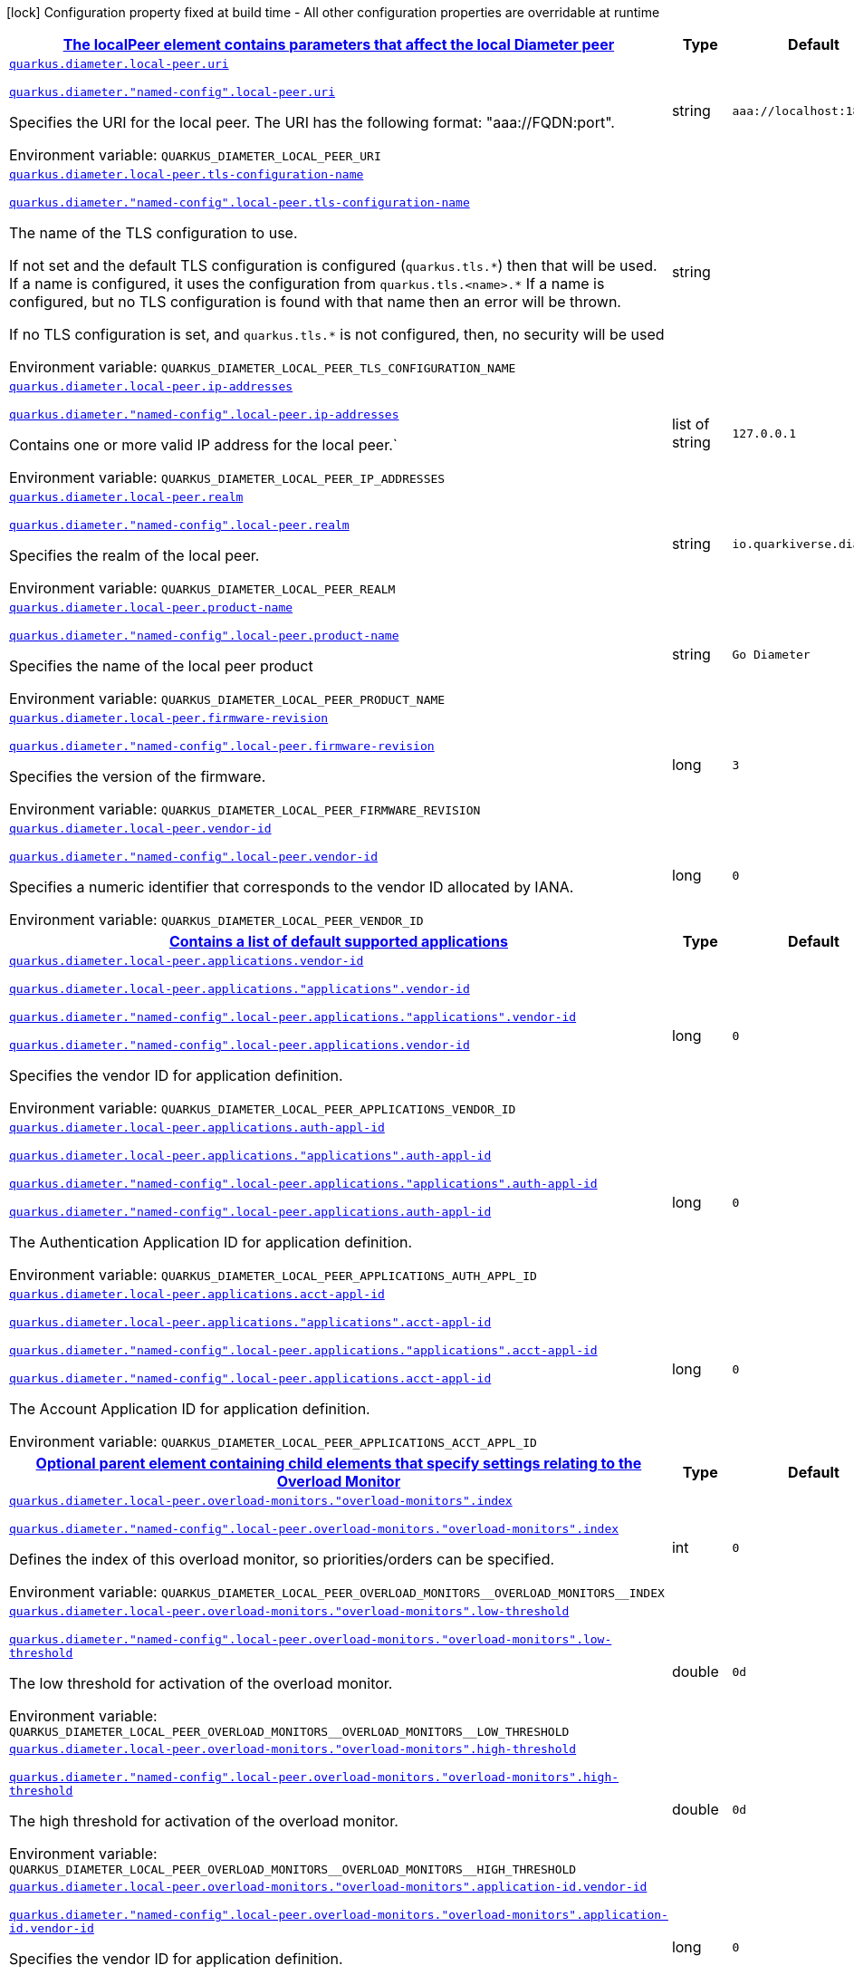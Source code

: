 
:summaryTableId: quarkus-diameter-general-config-items
[.configuration-legend]
icon:lock[title=Fixed at build time] Configuration property fixed at build time - All other configuration properties are overridable at runtime
[.configuration-reference, cols="80,.^10,.^10"]
|===

h|[[quarkus-diameter-general-config-items_quarkus-diameter-local-peer-the-localpeer-element-contains-parameters-that-affect-the-local-diameter-peer]]link:#quarkus-diameter-general-config-items_quarkus-diameter-local-peer-the-localpeer-element-contains-parameters-that-affect-the-local-diameter-peer[The localPeer element contains parameters that affect the local Diameter peer]

h|Type
h|Default

a| [[quarkus-diameter-general-config-items_quarkus-diameter-local-peer-uri]]`link:#quarkus-diameter-general-config-items_quarkus-diameter-local-peer-uri[quarkus.diameter.local-peer.uri]`

`link:#quarkus-diameter-general-config-items_quarkus-diameter-local-peer-uri[quarkus.diameter."named-config".local-peer.uri]`


[.description]
--
Specifies the URI for the local peer. The URI has the following format: "aaa://FQDN:port".

ifdef::add-copy-button-to-env-var[]
Environment variable: env_var_with_copy_button:+++QUARKUS_DIAMETER_LOCAL_PEER_URI+++[]
endif::add-copy-button-to-env-var[]
ifndef::add-copy-button-to-env-var[]
Environment variable: `+++QUARKUS_DIAMETER_LOCAL_PEER_URI+++`
endif::add-copy-button-to-env-var[]
--|string 
|`aaa://localhost:1812`


a| [[quarkus-diameter-general-config-items_quarkus-diameter-local-peer-tls-configuration-name]]`link:#quarkus-diameter-general-config-items_quarkus-diameter-local-peer-tls-configuration-name[quarkus.diameter.local-peer.tls-configuration-name]`

`link:#quarkus-diameter-general-config-items_quarkus-diameter-local-peer-tls-configuration-name[quarkus.diameter."named-config".local-peer.tls-configuration-name]`


[.description]
--
The name of the TLS configuration to use.

If not set and the default TLS configuration is configured (`quarkus.tls.++*++`) then that will be used. If a name is configured, it uses the configuration from `quarkus.tls.<name>.++*++` If a name is configured, but no TLS configuration is found with that name then an error will be thrown.

If no TLS configuration is set, and `quarkus.tls.++*++` is not configured, then, no security will be used

ifdef::add-copy-button-to-env-var[]
Environment variable: env_var_with_copy_button:+++QUARKUS_DIAMETER_LOCAL_PEER_TLS_CONFIGURATION_NAME+++[]
endif::add-copy-button-to-env-var[]
ifndef::add-copy-button-to-env-var[]
Environment variable: `+++QUARKUS_DIAMETER_LOCAL_PEER_TLS_CONFIGURATION_NAME+++`
endif::add-copy-button-to-env-var[]
--|string 
|


a| [[quarkus-diameter-general-config-items_quarkus-diameter-local-peer-ip-addresses]]`link:#quarkus-diameter-general-config-items_quarkus-diameter-local-peer-ip-addresses[quarkus.diameter.local-peer.ip-addresses]`

`link:#quarkus-diameter-general-config-items_quarkus-diameter-local-peer-ip-addresses[quarkus.diameter."named-config".local-peer.ip-addresses]`


[.description]
--
Contains one or more valid IP address for the local peer.`

ifdef::add-copy-button-to-env-var[]
Environment variable: env_var_with_copy_button:+++QUARKUS_DIAMETER_LOCAL_PEER_IP_ADDRESSES+++[]
endif::add-copy-button-to-env-var[]
ifndef::add-copy-button-to-env-var[]
Environment variable: `+++QUARKUS_DIAMETER_LOCAL_PEER_IP_ADDRESSES+++`
endif::add-copy-button-to-env-var[]
--|list of string 
|`127.0.0.1`


a| [[quarkus-diameter-general-config-items_quarkus-diameter-local-peer-realm]]`link:#quarkus-diameter-general-config-items_quarkus-diameter-local-peer-realm[quarkus.diameter.local-peer.realm]`

`link:#quarkus-diameter-general-config-items_quarkus-diameter-local-peer-realm[quarkus.diameter."named-config".local-peer.realm]`


[.description]
--
Specifies the realm of the local peer.

ifdef::add-copy-button-to-env-var[]
Environment variable: env_var_with_copy_button:+++QUARKUS_DIAMETER_LOCAL_PEER_REALM+++[]
endif::add-copy-button-to-env-var[]
ifndef::add-copy-button-to-env-var[]
Environment variable: `+++QUARKUS_DIAMETER_LOCAL_PEER_REALM+++`
endif::add-copy-button-to-env-var[]
--|string 
|`io.quarkiverse.diameter`


a| [[quarkus-diameter-general-config-items_quarkus-diameter-local-peer-product-name]]`link:#quarkus-diameter-general-config-items_quarkus-diameter-local-peer-product-name[quarkus.diameter.local-peer.product-name]`

`link:#quarkus-diameter-general-config-items_quarkus-diameter-local-peer-product-name[quarkus.diameter."named-config".local-peer.product-name]`


[.description]
--
Specifies the name of the local peer product

ifdef::add-copy-button-to-env-var[]
Environment variable: env_var_with_copy_button:+++QUARKUS_DIAMETER_LOCAL_PEER_PRODUCT_NAME+++[]
endif::add-copy-button-to-env-var[]
ifndef::add-copy-button-to-env-var[]
Environment variable: `+++QUARKUS_DIAMETER_LOCAL_PEER_PRODUCT_NAME+++`
endif::add-copy-button-to-env-var[]
--|string 
|`Go Diameter`


a| [[quarkus-diameter-general-config-items_quarkus-diameter-local-peer-firmware-revision]]`link:#quarkus-diameter-general-config-items_quarkus-diameter-local-peer-firmware-revision[quarkus.diameter.local-peer.firmware-revision]`

`link:#quarkus-diameter-general-config-items_quarkus-diameter-local-peer-firmware-revision[quarkus.diameter."named-config".local-peer.firmware-revision]`


[.description]
--
Specifies the version of the firmware.

ifdef::add-copy-button-to-env-var[]
Environment variable: env_var_with_copy_button:+++QUARKUS_DIAMETER_LOCAL_PEER_FIRMWARE_REVISION+++[]
endif::add-copy-button-to-env-var[]
ifndef::add-copy-button-to-env-var[]
Environment variable: `+++QUARKUS_DIAMETER_LOCAL_PEER_FIRMWARE_REVISION+++`
endif::add-copy-button-to-env-var[]
--|long 
|`3`


a| [[quarkus-diameter-general-config-items_quarkus-diameter-local-peer-vendor-id]]`link:#quarkus-diameter-general-config-items_quarkus-diameter-local-peer-vendor-id[quarkus.diameter.local-peer.vendor-id]`

`link:#quarkus-diameter-general-config-items_quarkus-diameter-local-peer-vendor-id[quarkus.diameter."named-config".local-peer.vendor-id]`


[.description]
--
Specifies a numeric identifier that corresponds to the vendor ID allocated by IANA.

ifdef::add-copy-button-to-env-var[]
Environment variable: env_var_with_copy_button:+++QUARKUS_DIAMETER_LOCAL_PEER_VENDOR_ID+++[]
endif::add-copy-button-to-env-var[]
ifndef::add-copy-button-to-env-var[]
Environment variable: `+++QUARKUS_DIAMETER_LOCAL_PEER_VENDOR_ID+++`
endif::add-copy-button-to-env-var[]
--|long 
|`0`


h|[[quarkus-diameter-general-config-items_quarkus-diameter-local-peer-applications-contains-a-list-of-default-supported-applications]]link:#quarkus-diameter-general-config-items_quarkus-diameter-local-peer-applications-contains-a-list-of-default-supported-applications[Contains a list of default supported applications]

h|Type
h|Default

a| [[quarkus-diameter-general-config-items_quarkus-diameter-local-peer-applications-vendor-id]]`link:#quarkus-diameter-general-config-items_quarkus-diameter-local-peer-applications-vendor-id[quarkus.diameter.local-peer.applications.vendor-id]`

`link:#quarkus-diameter-general-config-items_quarkus-diameter-local-peer-applications-vendor-id[quarkus.diameter.local-peer.applications."applications".vendor-id]`

`link:#quarkus-diameter-general-config-items_quarkus-diameter-local-peer-applications-vendor-id[quarkus.diameter."named-config".local-peer.applications."applications".vendor-id]`

`link:#quarkus-diameter-general-config-items_quarkus-diameter-local-peer-applications-vendor-id[quarkus.diameter."named-config".local-peer.applications.vendor-id]`


[.description]
--
Specifies the vendor ID for application definition.

ifdef::add-copy-button-to-env-var[]
Environment variable: env_var_with_copy_button:+++QUARKUS_DIAMETER_LOCAL_PEER_APPLICATIONS_VENDOR_ID+++[]
endif::add-copy-button-to-env-var[]
ifndef::add-copy-button-to-env-var[]
Environment variable: `+++QUARKUS_DIAMETER_LOCAL_PEER_APPLICATIONS_VENDOR_ID+++`
endif::add-copy-button-to-env-var[]
--|long 
|`0`


a| [[quarkus-diameter-general-config-items_quarkus-diameter-local-peer-applications-auth-appl-id]]`link:#quarkus-diameter-general-config-items_quarkus-diameter-local-peer-applications-auth-appl-id[quarkus.diameter.local-peer.applications.auth-appl-id]`

`link:#quarkus-diameter-general-config-items_quarkus-diameter-local-peer-applications-auth-appl-id[quarkus.diameter.local-peer.applications."applications".auth-appl-id]`

`link:#quarkus-diameter-general-config-items_quarkus-diameter-local-peer-applications-auth-appl-id[quarkus.diameter."named-config".local-peer.applications."applications".auth-appl-id]`

`link:#quarkus-diameter-general-config-items_quarkus-diameter-local-peer-applications-auth-appl-id[quarkus.diameter."named-config".local-peer.applications.auth-appl-id]`


[.description]
--
The Authentication Application ID for application definition.

ifdef::add-copy-button-to-env-var[]
Environment variable: env_var_with_copy_button:+++QUARKUS_DIAMETER_LOCAL_PEER_APPLICATIONS_AUTH_APPL_ID+++[]
endif::add-copy-button-to-env-var[]
ifndef::add-copy-button-to-env-var[]
Environment variable: `+++QUARKUS_DIAMETER_LOCAL_PEER_APPLICATIONS_AUTH_APPL_ID+++`
endif::add-copy-button-to-env-var[]
--|long 
|`0`


a| [[quarkus-diameter-general-config-items_quarkus-diameter-local-peer-applications-acct-appl-id]]`link:#quarkus-diameter-general-config-items_quarkus-diameter-local-peer-applications-acct-appl-id[quarkus.diameter.local-peer.applications.acct-appl-id]`

`link:#quarkus-diameter-general-config-items_quarkus-diameter-local-peer-applications-acct-appl-id[quarkus.diameter.local-peer.applications."applications".acct-appl-id]`

`link:#quarkus-diameter-general-config-items_quarkus-diameter-local-peer-applications-acct-appl-id[quarkus.diameter."named-config".local-peer.applications."applications".acct-appl-id]`

`link:#quarkus-diameter-general-config-items_quarkus-diameter-local-peer-applications-acct-appl-id[quarkus.diameter."named-config".local-peer.applications.acct-appl-id]`


[.description]
--
The Account Application ID for application definition.

ifdef::add-copy-button-to-env-var[]
Environment variable: env_var_with_copy_button:+++QUARKUS_DIAMETER_LOCAL_PEER_APPLICATIONS_ACCT_APPL_ID+++[]
endif::add-copy-button-to-env-var[]
ifndef::add-copy-button-to-env-var[]
Environment variable: `+++QUARKUS_DIAMETER_LOCAL_PEER_APPLICATIONS_ACCT_APPL_ID+++`
endif::add-copy-button-to-env-var[]
--|long 
|`0`


h|[[quarkus-diameter-general-config-items_quarkus-diameter-local-peer-overload-monitors-optional-parent-element-containing-child-elements-that-specify-settings-relating-to-the-overload-monitor]]link:#quarkus-diameter-general-config-items_quarkus-diameter-local-peer-overload-monitors-optional-parent-element-containing-child-elements-that-specify-settings-relating-to-the-overload-monitor[Optional parent element containing child elements that specify settings relating to the Overload Monitor]

h|Type
h|Default

a| [[quarkus-diameter-general-config-items_quarkus-diameter-local-peer-overload-monitors-overload-monitors-index]]`link:#quarkus-diameter-general-config-items_quarkus-diameter-local-peer-overload-monitors-overload-monitors-index[quarkus.diameter.local-peer.overload-monitors."overload-monitors".index]`

`link:#quarkus-diameter-general-config-items_quarkus-diameter-local-peer-overload-monitors-overload-monitors-index[quarkus.diameter."named-config".local-peer.overload-monitors."overload-monitors".index]`


[.description]
--
Defines the index of this overload monitor, so priorities/orders can be specified.

ifdef::add-copy-button-to-env-var[]
Environment variable: env_var_with_copy_button:+++QUARKUS_DIAMETER_LOCAL_PEER_OVERLOAD_MONITORS__OVERLOAD_MONITORS__INDEX+++[]
endif::add-copy-button-to-env-var[]
ifndef::add-copy-button-to-env-var[]
Environment variable: `+++QUARKUS_DIAMETER_LOCAL_PEER_OVERLOAD_MONITORS__OVERLOAD_MONITORS__INDEX+++`
endif::add-copy-button-to-env-var[]
--|int 
|`0`


a| [[quarkus-diameter-general-config-items_quarkus-diameter-local-peer-overload-monitors-overload-monitors-low-threshold]]`link:#quarkus-diameter-general-config-items_quarkus-diameter-local-peer-overload-monitors-overload-monitors-low-threshold[quarkus.diameter.local-peer.overload-monitors."overload-monitors".low-threshold]`

`link:#quarkus-diameter-general-config-items_quarkus-diameter-local-peer-overload-monitors-overload-monitors-low-threshold[quarkus.diameter."named-config".local-peer.overload-monitors."overload-monitors".low-threshold]`


[.description]
--
The low threshold for activation of the overload monitor.

ifdef::add-copy-button-to-env-var[]
Environment variable: env_var_with_copy_button:+++QUARKUS_DIAMETER_LOCAL_PEER_OVERLOAD_MONITORS__OVERLOAD_MONITORS__LOW_THRESHOLD+++[]
endif::add-copy-button-to-env-var[]
ifndef::add-copy-button-to-env-var[]
Environment variable: `+++QUARKUS_DIAMETER_LOCAL_PEER_OVERLOAD_MONITORS__OVERLOAD_MONITORS__LOW_THRESHOLD+++`
endif::add-copy-button-to-env-var[]
--|double 
|`0d`


a| [[quarkus-diameter-general-config-items_quarkus-diameter-local-peer-overload-monitors-overload-monitors-high-threshold]]`link:#quarkus-diameter-general-config-items_quarkus-diameter-local-peer-overload-monitors-overload-monitors-high-threshold[quarkus.diameter.local-peer.overload-monitors."overload-monitors".high-threshold]`

`link:#quarkus-diameter-general-config-items_quarkus-diameter-local-peer-overload-monitors-overload-monitors-high-threshold[quarkus.diameter."named-config".local-peer.overload-monitors."overload-monitors".high-threshold]`


[.description]
--
The high threshold for activation of the overload monitor.

ifdef::add-copy-button-to-env-var[]
Environment variable: env_var_with_copy_button:+++QUARKUS_DIAMETER_LOCAL_PEER_OVERLOAD_MONITORS__OVERLOAD_MONITORS__HIGH_THRESHOLD+++[]
endif::add-copy-button-to-env-var[]
ifndef::add-copy-button-to-env-var[]
Environment variable: `+++QUARKUS_DIAMETER_LOCAL_PEER_OVERLOAD_MONITORS__OVERLOAD_MONITORS__HIGH_THRESHOLD+++`
endif::add-copy-button-to-env-var[]
--|double 
|`0d`


a| [[quarkus-diameter-general-config-items_quarkus-diameter-local-peer-overload-monitors-overload-monitors-application-id-vendor-id]]`link:#quarkus-diameter-general-config-items_quarkus-diameter-local-peer-overload-monitors-overload-monitors-application-id-vendor-id[quarkus.diameter.local-peer.overload-monitors."overload-monitors".application-id.vendor-id]`

`link:#quarkus-diameter-general-config-items_quarkus-diameter-local-peer-overload-monitors-overload-monitors-application-id-vendor-id[quarkus.diameter."named-config".local-peer.overload-monitors."overload-monitors".application-id.vendor-id]`


[.description]
--
Specifies the vendor ID for application definition.

ifdef::add-copy-button-to-env-var[]
Environment variable: env_var_with_copy_button:+++QUARKUS_DIAMETER_LOCAL_PEER_OVERLOAD_MONITORS__OVERLOAD_MONITORS__APPLICATION_ID_VENDOR_ID+++[]
endif::add-copy-button-to-env-var[]
ifndef::add-copy-button-to-env-var[]
Environment variable: `+++QUARKUS_DIAMETER_LOCAL_PEER_OVERLOAD_MONITORS__OVERLOAD_MONITORS__APPLICATION_ID_VENDOR_ID+++`
endif::add-copy-button-to-env-var[]
--|long 
|`0`


a| [[quarkus-diameter-general-config-items_quarkus-diameter-local-peer-overload-monitors-overload-monitors-application-id-auth-appl-id]]`link:#quarkus-diameter-general-config-items_quarkus-diameter-local-peer-overload-monitors-overload-monitors-application-id-auth-appl-id[quarkus.diameter.local-peer.overload-monitors."overload-monitors".application-id.auth-appl-id]`

`link:#quarkus-diameter-general-config-items_quarkus-diameter-local-peer-overload-monitors-overload-monitors-application-id-auth-appl-id[quarkus.diameter."named-config".local-peer.overload-monitors."overload-monitors".application-id.auth-appl-id]`


[.description]
--
The Authentication Application ID for application definition.

ifdef::add-copy-button-to-env-var[]
Environment variable: env_var_with_copy_button:+++QUARKUS_DIAMETER_LOCAL_PEER_OVERLOAD_MONITORS__OVERLOAD_MONITORS__APPLICATION_ID_AUTH_APPL_ID+++[]
endif::add-copy-button-to-env-var[]
ifndef::add-copy-button-to-env-var[]
Environment variable: `+++QUARKUS_DIAMETER_LOCAL_PEER_OVERLOAD_MONITORS__OVERLOAD_MONITORS__APPLICATION_ID_AUTH_APPL_ID+++`
endif::add-copy-button-to-env-var[]
--|long 
|`0`


a| [[quarkus-diameter-general-config-items_quarkus-diameter-local-peer-overload-monitors-overload-monitors-application-id-acct-appl-id]]`link:#quarkus-diameter-general-config-items_quarkus-diameter-local-peer-overload-monitors-overload-monitors-application-id-acct-appl-id[quarkus.diameter.local-peer.overload-monitors."overload-monitors".application-id.acct-appl-id]`

`link:#quarkus-diameter-general-config-items_quarkus-diameter-local-peer-overload-monitors-overload-monitors-application-id-acct-appl-id[quarkus.diameter."named-config".local-peer.overload-monitors."overload-monitors".application-id.acct-appl-id]`


[.description]
--
The Account Application ID for application definition.

ifdef::add-copy-button-to-env-var[]
Environment variable: env_var_with_copy_button:+++QUARKUS_DIAMETER_LOCAL_PEER_OVERLOAD_MONITORS__OVERLOAD_MONITORS__APPLICATION_ID_ACCT_APPL_ID+++[]
endif::add-copy-button-to-env-var[]
ifndef::add-copy-button-to-env-var[]
Environment variable: `+++QUARKUS_DIAMETER_LOCAL_PEER_OVERLOAD_MONITORS__OVERLOAD_MONITORS__APPLICATION_ID_ACCT_APPL_ID+++`
endif::add-copy-button-to-env-var[]
--|long 
|`0`


h|[[quarkus-diameter-general-config-items_quarkus-diameter-parameter-the-parameters-element-contains-elements-that-specify-parameters-for-the-diameter-stack]]link:#quarkus-diameter-general-config-items_quarkus-diameter-parameter-the-parameters-element-contains-elements-that-specify-parameters-for-the-diameter-stack[The Parameters element contains elements that specify parameters for the Diameter stack]

h|Type
h|Default

a| [[quarkus-diameter-general-config-items_quarkus-diameter-parameter-accept-undefined-peer]]`link:#quarkus-diameter-general-config-items_quarkus-diameter-parameter-accept-undefined-peer[quarkus.diameter.parameter.accept-undefined-peer]`

`link:#quarkus-diameter-general-config-items_quarkus-diameter-parameter-accept-undefined-peer[quarkus.diameter."named-config".parameter.accept-undefined-peer]`


[.description]
--
Specifies whether the stack will accept connections from undefined peers. The default value is `false`

ifdef::add-copy-button-to-env-var[]
Environment variable: env_var_with_copy_button:+++QUARKUS_DIAMETER_PARAMETER_ACCEPT_UNDEFINED_PEER+++[]
endif::add-copy-button-to-env-var[]
ifndef::add-copy-button-to-env-var[]
Environment variable: `+++QUARKUS_DIAMETER_PARAMETER_ACCEPT_UNDEFINED_PEER+++`
endif::add-copy-button-to-env-var[]
--|boolean 
|`false`


a| [[quarkus-diameter-general-config-items_quarkus-diameter-parameter-duplicate-protection]]`link:#quarkus-diameter-general-config-items_quarkus-diameter-parameter-duplicate-protection[quarkus.diameter.parameter.duplicate-protection]`

`link:#quarkus-diameter-general-config-items_quarkus-diameter-parameter-duplicate-protection[quarkus.diameter."named-config".parameter.duplicate-protection]`


[.description]
--
Specifies whether duplicate message protection is enabled. The default value is `false`.

ifdef::add-copy-button-to-env-var[]
Environment variable: env_var_with_copy_button:+++QUARKUS_DIAMETER_PARAMETER_DUPLICATE_PROTECTION+++[]
endif::add-copy-button-to-env-var[]
ifndef::add-copy-button-to-env-var[]
Environment variable: `+++QUARKUS_DIAMETER_PARAMETER_DUPLICATE_PROTECTION+++`
endif::add-copy-button-to-env-var[]
--|boolean 
|`false`


a| [[quarkus-diameter-general-config-items_quarkus-diameter-parameter-use-uri-as-fqdn]]`link:#quarkus-diameter-general-config-items_quarkus-diameter-parameter-use-uri-as-fqdn[quarkus.diameter.parameter.use-uri-as-fqdn]`

`link:#quarkus-diameter-general-config-items_quarkus-diameter-parameter-use-uri-as-fqdn[quarkus.diameter."named-config".parameter.use-uri-as-fqdn]`


[.description]
--
Determines whether the URI should be used as FQDN. If it is set to `true`, the stack expects the destination/origin host to be in the format of "aaa://isdn.domain.com:3868" rather than the normal "isdn.domain.com". The default value is `false`.

ifdef::add-copy-button-to-env-var[]
Environment variable: env_var_with_copy_button:+++QUARKUS_DIAMETER_PARAMETER_USE_URI_AS_FQDN+++[]
endif::add-copy-button-to-env-var[]
ifndef::add-copy-button-to-env-var[]
Environment variable: `+++QUARKUS_DIAMETER_PARAMETER_USE_URI_AS_FQDN+++`
endif::add-copy-button-to-env-var[]
--|boolean 
|`false`


a| [[quarkus-diameter-general-config-items_quarkus-diameter-parameter-use-virtual-threads]]`link:#quarkus-diameter-general-config-items_quarkus-diameter-parameter-use-virtual-threads[quarkus.diameter.parameter.use-virtual-threads]`

`link:#quarkus-diameter-general-config-items_quarkus-diameter-parameter-use-virtual-threads[quarkus.diameter."named-config".parameter.use-virtual-threads]`


[.description]
--
Specifies whether the stack should use virtual threads The default value is `false`

ifdef::add-copy-button-to-env-var[]
Environment variable: env_var_with_copy_button:+++QUARKUS_DIAMETER_PARAMETER_USE_VIRTUAL_THREADS+++[]
endif::add-copy-button-to-env-var[]
ifndef::add-copy-button-to-env-var[]
Environment variable: `+++QUARKUS_DIAMETER_PARAMETER_USE_VIRTUAL_THREADS+++`
endif::add-copy-button-to-env-var[]
--|boolean 
|`false`


a| [[quarkus-diameter-general-config-items_quarkus-diameter-parameter-duplicate-timer]]`link:#quarkus-diameter-general-config-items_quarkus-diameter-parameter-duplicate-timer[quarkus.diameter.parameter.duplicate-timer]`

`link:#quarkus-diameter-general-config-items_quarkus-diameter-parameter-duplicate-timer[quarkus.diameter."named-config".parameter.duplicate-timer]`


[.description]
--
Specifies the time each duplicate message is valid for (in extreme cases, it can live up to 2 ++*++ DuplicateTimer - 1 milliseconds). The default, minimum value is `240000` (4 minutes in milliseconds).

ifdef::add-copy-button-to-env-var[]
Environment variable: env_var_with_copy_button:+++QUARKUS_DIAMETER_PARAMETER_DUPLICATE_TIMER+++[]
endif::add-copy-button-to-env-var[]
ifndef::add-copy-button-to-env-var[]
Environment variable: `+++QUARKUS_DIAMETER_PARAMETER_DUPLICATE_TIMER+++`
endif::add-copy-button-to-env-var[]
--|long 
|`240000`


a| [[quarkus-diameter-general-config-items_quarkus-diameter-parameter-duplicate-size]]`link:#quarkus-diameter-general-config-items_quarkus-diameter-parameter-duplicate-size[quarkus.diameter.parameter.duplicate-size]`

`link:#quarkus-diameter-general-config-items_quarkus-diameter-parameter-duplicate-size[quarkus.diameter."named-config".parameter.duplicate-size]`


[.description]
--
Specifies the number of requests stored for duplicate protection. The default value is `5000`.

ifdef::add-copy-button-to-env-var[]
Environment variable: env_var_with_copy_button:+++QUARKUS_DIAMETER_PARAMETER_DUPLICATE_SIZE+++[]
endif::add-copy-button-to-env-var[]
ifndef::add-copy-button-to-env-var[]
Environment variable: `+++QUARKUS_DIAMETER_PARAMETER_DUPLICATE_SIZE+++`
endif::add-copy-button-to-env-var[]
--|int 
|`5000`


a| [[quarkus-diameter-general-config-items_quarkus-diameter-parameter-queue-size]]`link:#quarkus-diameter-general-config-items_quarkus-diameter-parameter-queue-size[quarkus.diameter.parameter.queue-size]`

`link:#quarkus-diameter-general-config-items_quarkus-diameter-parameter-queue-size[quarkus.diameter."named-config".parameter.queue-size]`


[.description]
--
Determines how many tasks the peer state machine can have before rejecting the next task. This queue contains FSM events and messaging

ifdef::add-copy-button-to-env-var[]
Environment variable: env_var_with_copy_button:+++QUARKUS_DIAMETER_PARAMETER_QUEUE_SIZE+++[]
endif::add-copy-button-to-env-var[]
ifndef::add-copy-button-to-env-var[]
Environment variable: `+++QUARKUS_DIAMETER_PARAMETER_QUEUE_SIZE+++`
endif::add-copy-button-to-env-var[]
--|int 
|


a| [[quarkus-diameter-general-config-items_quarkus-diameter-parameter-message-timeout]]`link:#quarkus-diameter-general-config-items_quarkus-diameter-parameter-message-timeout[quarkus.diameter.parameter.message-timeout]`

`link:#quarkus-diameter-general-config-items_quarkus-diameter-parameter-message-timeout[quarkus.diameter."named-config".parameter.message-timeout]`


[.description]
--
Determines the timeout for messages other than protocol FSM messages. The delay is in milliseconds.

ifdef::add-copy-button-to-env-var[]
Environment variable: env_var_with_copy_button:+++QUARKUS_DIAMETER_PARAMETER_MESSAGE_TIMEOUT+++[]
endif::add-copy-button-to-env-var[]
ifndef::add-copy-button-to-env-var[]
Environment variable: `+++QUARKUS_DIAMETER_PARAMETER_MESSAGE_TIMEOUT+++`
endif::add-copy-button-to-env-var[]
--|long 
|


a| [[quarkus-diameter-general-config-items_quarkus-diameter-parameter-stop-timeout]]`link:#quarkus-diameter-general-config-items_quarkus-diameter-parameter-stop-timeout[quarkus.diameter.parameter.stop-timeout]`

`link:#quarkus-diameter-general-config-items_quarkus-diameter-parameter-stop-timeout[quarkus.diameter."named-config".parameter.stop-timeout]`


[.description]
--
Determines how long the stack waits for all resources to stop. The delays are in milliseconds.

ifdef::add-copy-button-to-env-var[]
Environment variable: env_var_with_copy_button:+++QUARKUS_DIAMETER_PARAMETER_STOP_TIMEOUT+++[]
endif::add-copy-button-to-env-var[]
ifndef::add-copy-button-to-env-var[]
Environment variable: `+++QUARKUS_DIAMETER_PARAMETER_STOP_TIMEOUT+++`
endif::add-copy-button-to-env-var[]
--|long 
|


a| [[quarkus-diameter-general-config-items_quarkus-diameter-parameter-cea-timeout]]`link:#quarkus-diameter-general-config-items_quarkus-diameter-parameter-cea-timeout[quarkus.diameter.parameter.cea-timeout]`

`link:#quarkus-diameter-general-config-items_quarkus-diameter-parameter-cea-timeout[quarkus.diameter."named-config".parameter.cea-timeout]`


[.description]
--
Determines how long it takes for CER/CEA exchanges to timeout if there is no response. The delays are in milliseconds.

ifdef::add-copy-button-to-env-var[]
Environment variable: env_var_with_copy_button:+++QUARKUS_DIAMETER_PARAMETER_CEA_TIMEOUT+++[]
endif::add-copy-button-to-env-var[]
ifndef::add-copy-button-to-env-var[]
Environment variable: `+++QUARKUS_DIAMETER_PARAMETER_CEA_TIMEOUT+++`
endif::add-copy-button-to-env-var[]
--|long 
|


a| [[quarkus-diameter-general-config-items_quarkus-diameter-parameter-iac-timeout]]`link:#quarkus-diameter-general-config-items_quarkus-diameter-parameter-iac-timeout[quarkus.diameter.parameter.iac-timeout]`

`link:#quarkus-diameter-general-config-items_quarkus-diameter-parameter-iac-timeout[quarkus.diameter."named-config".parameter.iac-timeout]`


[.description]
--
Determines how long the stack waits to retry the communication with a peer that has stopped answering DWR messages. The delay is in milliseconds.

ifdef::add-copy-button-to-env-var[]
Environment variable: env_var_with_copy_button:+++QUARKUS_DIAMETER_PARAMETER_IAC_TIMEOUT+++[]
endif::add-copy-button-to-env-var[]
ifndef::add-copy-button-to-env-var[]
Environment variable: `+++QUARKUS_DIAMETER_PARAMETER_IAC_TIMEOUT+++`
endif::add-copy-button-to-env-var[]
--|long 
|


a| [[quarkus-diameter-general-config-items_quarkus-diameter-parameter-dwa-timeout]]`link:#quarkus-diameter-general-config-items_quarkus-diameter-parameter-dwa-timeout[quarkus.diameter.parameter.dwa-timeout]`

`link:#quarkus-diameter-general-config-items_quarkus-diameter-parameter-dwa-timeout[quarkus.diameter."named-config".parameter.dwa-timeout]`


[.description]
--
Determines how long it takes for a DWR/DWA exchange to timeout if there is no response. The delay is in milliseconds.

ifdef::add-copy-button-to-env-var[]
Environment variable: env_var_with_copy_button:+++QUARKUS_DIAMETER_PARAMETER_DWA_TIMEOUT+++[]
endif::add-copy-button-to-env-var[]
ifndef::add-copy-button-to-env-var[]
Environment variable: `+++QUARKUS_DIAMETER_PARAMETER_DWA_TIMEOUT+++`
endif::add-copy-button-to-env-var[]
--|long 
|


a| [[quarkus-diameter-general-config-items_quarkus-diameter-parameter-dpa-timeout]]`link:#quarkus-diameter-general-config-items_quarkus-diameter-parameter-dpa-timeout[quarkus.diameter.parameter.dpa-timeout]`

`link:#quarkus-diameter-general-config-items_quarkus-diameter-parameter-dpa-timeout[quarkus.diameter."named-config".parameter.dpa-timeout]`


[.description]
--
Determines how long it takes for a DPR/DPA exchange to timeout if there is no response. The delay is in milliseconds.

ifdef::add-copy-button-to-env-var[]
Environment variable: env_var_with_copy_button:+++QUARKUS_DIAMETER_PARAMETER_DPA_TIMEOUT+++[]
endif::add-copy-button-to-env-var[]
ifndef::add-copy-button-to-env-var[]
Environment variable: `+++QUARKUS_DIAMETER_PARAMETER_DPA_TIMEOUT+++`
endif::add-copy-button-to-env-var[]
--|long 
|


a| [[quarkus-diameter-general-config-items_quarkus-diameter-parameter-rec-timeout]]`link:#quarkus-diameter-general-config-items_quarkus-diameter-parameter-rec-timeout[quarkus.diameter.parameter.rec-timeout]`

`link:#quarkus-diameter-general-config-items_quarkus-diameter-parameter-rec-timeout[quarkus.diameter."named-config".parameter.rec-timeout]`


[.description]
--
Determines how long it takes for the reconnection procedure to timeout. The delay is in milliseconds.

ifdef::add-copy-button-to-env-var[]
Environment variable: env_var_with_copy_button:+++QUARKUS_DIAMETER_PARAMETER_REC_TIMEOUT+++[]
endif::add-copy-button-to-env-var[]
ifndef::add-copy-button-to-env-var[]
Environment variable: `+++QUARKUS_DIAMETER_PARAMETER_REC_TIMEOUT+++`
endif::add-copy-button-to-env-var[]
--|long 
|


a| [[quarkus-diameter-general-config-items_quarkus-diameter-parameter-session-timeout]]`link:#quarkus-diameter-general-config-items_quarkus-diameter-parameter-session-timeout[quarkus.diameter.parameter.session-Timeout]`

`link:#quarkus-diameter-general-config-items_quarkus-diameter-parameter-session-timeout[quarkus.diameter."named-config".parameter.session-Timeout]`


[.description]
--
Determines how long it takes for the session to timeout The delay is in milliseconds.

ifdef::add-copy-button-to-env-var[]
Environment variable: env_var_with_copy_button:+++QUARKUS_DIAMETER_PARAMETER_SESSION_TIMEOUT+++[]
endif::add-copy-button-to-env-var[]
ifndef::add-copy-button-to-env-var[]
Environment variable: `+++QUARKUS_DIAMETER_PARAMETER_SESSION_TIMEOUT+++`
endif::add-copy-button-to-env-var[]
--|long 
|


a| [[quarkus-diameter-general-config-items_quarkus-diameter-parameter-peer-fsm-thread-count]]`link:#quarkus-diameter-general-config-items_quarkus-diameter-parameter-peer-fsm-thread-count[quarkus.diameter.parameter.peer-fsm-thread-count]`

`link:#quarkus-diameter-general-config-items_quarkus-diameter-parameter-peer-fsm-thread-count[quarkus.diameter."named-config".parameter.peer-fsm-thread-count]`


[.description]
--
Determines the number of threads for handling events in the Peer FSM.

ifdef::add-copy-button-to-env-var[]
Environment variable: env_var_with_copy_button:+++QUARKUS_DIAMETER_PARAMETER_PEER_FSM_THREAD_COUNT+++[]
endif::add-copy-button-to-env-var[]
ifndef::add-copy-button-to-env-var[]
Environment variable: `+++QUARKUS_DIAMETER_PARAMETER_PEER_FSM_THREAD_COUNT+++`
endif::add-copy-button-to-env-var[]
--|int 
|


a| [[quarkus-diameter-general-config-items_quarkus-diameter-parameter-bind-delay]]`link:#quarkus-diameter-general-config-items_quarkus-diameter-parameter-bind-delay[quarkus.diameter.parameter.bind-delay]`

`link:#quarkus-diameter-general-config-items_quarkus-diameter-parameter-bind-delay[quarkus.diameter."named-config".parameter.bind-delay]`


[.description]
--
Determines a delay before binding. The delay is in milliseconds.

ifdef::add-copy-button-to-env-var[]
Environment variable: env_var_with_copy_button:+++QUARKUS_DIAMETER_PARAMETER_BIND_DELAY+++[]
endif::add-copy-button-to-env-var[]
ifndef::add-copy-button-to-env-var[]
Environment variable: `+++QUARKUS_DIAMETER_PARAMETER_BIND_DELAY+++`
endif::add-copy-button-to-env-var[]
--|long 
|


a| [[quarkus-diameter-general-config-items_quarkus-diameter-parameter-caching-name]]`link:#quarkus-diameter-general-config-items_quarkus-diameter-parameter-caching-name[quarkus.diameter.parameter.caching-name]`

`link:#quarkus-diameter-general-config-items_quarkus-diameter-parameter-caching-name[quarkus.diameter."named-config".parameter.caching-name]`


[.description]
--
The caching name to be used if HA datasource is used

ifdef::add-copy-button-to-env-var[]
Environment variable: env_var_with_copy_button:+++QUARKUS_DIAMETER_PARAMETER_CACHING_NAME+++[]
endif::add-copy-button-to-env-var[]
ifndef::add-copy-button-to-env-var[]
Environment variable: `+++QUARKUS_DIAMETER_PARAMETER_CACHING_NAME+++`
endif::add-copy-button-to-env-var[]
--|string 
|`diameter`


h|[[quarkus-diameter-general-config-items_quarkus-diameter-parameter-concurrent-controls-the-thread-pool-sizes-for-different-aspects-of-the-stack]]link:#quarkus-diameter-general-config-items_quarkus-diameter-parameter-concurrent-controls-the-thread-pool-sizes-for-different-aspects-of-the-stack[Controls the thread pool sizes for different aspects of the stack]
This configuration section is optional
h|Type
h|Default

a| [[quarkus-diameter-general-config-items_quarkus-diameter-parameter-concurrent-thread-group]]`link:#quarkus-diameter-general-config-items_quarkus-diameter-parameter-concurrent-thread-group[quarkus.diameter.parameter.concurrent.thread-group]`

`link:#quarkus-diameter-general-config-items_quarkus-diameter-parameter-concurrent-thread-group[quarkus.diameter."named-config".parameter.concurrent.thread-group]`


[.description]
--
Determines the maximum thread count in other entities.

ifdef::add-copy-button-to-env-var[]
Environment variable: env_var_with_copy_button:+++QUARKUS_DIAMETER_PARAMETER_CONCURRENT_THREAD_GROUP+++[]
endif::add-copy-button-to-env-var[]
ifndef::add-copy-button-to-env-var[]
Environment variable: `+++QUARKUS_DIAMETER_PARAMETER_CONCURRENT_THREAD_GROUP+++`
endif::add-copy-button-to-env-var[]
--|int 
|


a| [[quarkus-diameter-general-config-items_quarkus-diameter-parameter-concurrent-processing-message-timer]]`link:#quarkus-diameter-general-config-items_quarkus-diameter-parameter-concurrent-processing-message-timer[quarkus.diameter.parameter.concurrent.processing-message-timer]`

`link:#quarkus-diameter-general-config-items_quarkus-diameter-parameter-concurrent-processing-message-timer[quarkus.diameter."named-config".parameter.concurrent.processing-message-timer]`


[.description]
--
Determines the thread count for message processing tasks.

ifdef::add-copy-button-to-env-var[]
Environment variable: env_var_with_copy_button:+++QUARKUS_DIAMETER_PARAMETER_CONCURRENT_PROCESSING_MESSAGE_TIMER+++[]
endif::add-copy-button-to-env-var[]
ifndef::add-copy-button-to-env-var[]
Environment variable: `+++QUARKUS_DIAMETER_PARAMETER_CONCURRENT_PROCESSING_MESSAGE_TIMER+++`
endif::add-copy-button-to-env-var[]
--|int 
|


a| [[quarkus-diameter-general-config-items_quarkus-diameter-parameter-concurrent-duplication-message-timer]]`link:#quarkus-diameter-general-config-items_quarkus-diameter-parameter-concurrent-duplication-message-timer[quarkus.diameter.parameter.concurrent.duplication-message-timer]`

`link:#quarkus-diameter-general-config-items_quarkus-diameter-parameter-concurrent-duplication-message-timer[quarkus.diameter."named-config".parameter.concurrent.duplication-message-timer]`


[.description]
--
Specifies the thread pool for identifying duplicate messages.

ifdef::add-copy-button-to-env-var[]
Environment variable: env_var_with_copy_button:+++QUARKUS_DIAMETER_PARAMETER_CONCURRENT_DUPLICATION_MESSAGE_TIMER+++[]
endif::add-copy-button-to-env-var[]
ifndef::add-copy-button-to-env-var[]
Environment variable: `+++QUARKUS_DIAMETER_PARAMETER_CONCURRENT_DUPLICATION_MESSAGE_TIMER+++`
endif::add-copy-button-to-env-var[]
--|int 
|


a| [[quarkus-diameter-general-config-items_quarkus-diameter-parameter-concurrent-redirect-message-timer]]`link:#quarkus-diameter-general-config-items_quarkus-diameter-parameter-concurrent-redirect-message-timer[quarkus.diameter.parameter.concurrent.redirect-message-timer]`

`link:#quarkus-diameter-general-config-items_quarkus-diameter-parameter-concurrent-redirect-message-timer[quarkus.diameter."named-config".parameter.concurrent.redirect-message-timer]`


[.description]
--
Specifies the thread pool for redirecting messages that do not need any further processing.

ifdef::add-copy-button-to-env-var[]
Environment variable: env_var_with_copy_button:+++QUARKUS_DIAMETER_PARAMETER_CONCURRENT_REDIRECT_MESSAGE_TIMER+++[]
endif::add-copy-button-to-env-var[]
ifndef::add-copy-button-to-env-var[]
Environment variable: `+++QUARKUS_DIAMETER_PARAMETER_CONCURRENT_REDIRECT_MESSAGE_TIMER+++`
endif::add-copy-button-to-env-var[]
--|int 
|


a| [[quarkus-diameter-general-config-items_quarkus-diameter-parameter-concurrent-peer-overload-timer]]`link:#quarkus-diameter-general-config-items_quarkus-diameter-parameter-concurrent-peer-overload-timer[quarkus.diameter.parameter.concurrent.peer-overload-timer]`

`link:#quarkus-diameter-general-config-items_quarkus-diameter-parameter-concurrent-peer-overload-timer[quarkus.diameter."named-config".parameter.concurrent.peer-overload-timer]`


[.description]
--
Determines the thread pool for managing the overload monitor.

ifdef::add-copy-button-to-env-var[]
Environment variable: env_var_with_copy_button:+++QUARKUS_DIAMETER_PARAMETER_CONCURRENT_PEER_OVERLOAD_TIMER+++[]
endif::add-copy-button-to-env-var[]
ifndef::add-copy-button-to-env-var[]
Environment variable: `+++QUARKUS_DIAMETER_PARAMETER_CONCURRENT_PEER_OVERLOAD_TIMER+++`
endif::add-copy-button-to-env-var[]
--|int 
|


a| [[quarkus-diameter-general-config-items_quarkus-diameter-parameter-concurrent-connection-timer]]`link:#quarkus-diameter-general-config-items_quarkus-diameter-parameter-concurrent-connection-timer[quarkus.diameter.parameter.concurrent.connection-timer]`

`link:#quarkus-diameter-general-config-items_quarkus-diameter-parameter-concurrent-connection-timer[quarkus.diameter."named-config".parameter.concurrent.connection-timer]`


[.description]
--
Determines the thread pool for managing tasks regarding peer connection FSM.

ifdef::add-copy-button-to-env-var[]
Environment variable: env_var_with_copy_button:+++QUARKUS_DIAMETER_PARAMETER_CONCURRENT_CONNECTION_TIMER+++[]
endif::add-copy-button-to-env-var[]
ifndef::add-copy-button-to-env-var[]
Environment variable: `+++QUARKUS_DIAMETER_PARAMETER_CONCURRENT_CONNECTION_TIMER+++`
endif::add-copy-button-to-env-var[]
--|int 
|


a| [[quarkus-diameter-general-config-items_quarkus-diameter-parameter-concurrent-statistic-timer]]`link:#quarkus-diameter-general-config-items_quarkus-diameter-parameter-concurrent-statistic-timer[quarkus.diameter.parameter.concurrent.statistic-timer]`

`link:#quarkus-diameter-general-config-items_quarkus-diameter-parameter-concurrent-statistic-timer[quarkus.diameter."named-config".parameter.concurrent.statistic-timer]`


[.description]
--
Determines the thread pool for statistic gathering tasks.

ifdef::add-copy-button-to-env-var[]
Environment variable: env_var_with_copy_button:+++QUARKUS_DIAMETER_PARAMETER_CONCURRENT_STATISTIC_TIMER+++[]
endif::add-copy-button-to-env-var[]
ifndef::add-copy-button-to-env-var[]
Environment variable: `+++QUARKUS_DIAMETER_PARAMETER_CONCURRENT_STATISTIC_TIMER+++`
endif::add-copy-button-to-env-var[]
--|int 
|


a| [[quarkus-diameter-general-config-items_quarkus-diameter-parameter-concurrent-application-session]]`link:#quarkus-diameter-general-config-items_quarkus-diameter-parameter-concurrent-application-session[quarkus.diameter.parameter.concurrent.application-session]`

`link:#quarkus-diameter-general-config-items_quarkus-diameter-parameter-concurrent-application-session[quarkus.diameter."named-config".parameter.concurrent.application-session]`


[.description]
--
Determines the thread pool for managing the invocation of application session FSMs, which will invoke listeners.

ifdef::add-copy-button-to-env-var[]
Environment variable: env_var_with_copy_button:+++QUARKUS_DIAMETER_PARAMETER_CONCURRENT_APPLICATION_SESSION+++[]
endif::add-copy-button-to-env-var[]
ifndef::add-copy-button-to-env-var[]
Environment variable: `+++QUARKUS_DIAMETER_PARAMETER_CONCURRENT_APPLICATION_SESSION+++`
endif::add-copy-button-to-env-var[]
--|int 
|


h|[[quarkus-diameter-general-config-items_quarkus-diameter-network-the-network-element-contains-elements-that-specify-parameters-for-external-peers]]link:#quarkus-diameter-general-config-items_quarkus-diameter-network-the-network-element-contains-elements-that-specify-parameters-for-external-peers[The Network< element contains elements that specify parameters for external peers]

h|Type
h|Default

h|[[quarkus-diameter-general-config-items_quarkus-diameter-network-peers-list-of-external-peers-and-the-way-they-connect]]link:#quarkus-diameter-general-config-items_quarkus-diameter-network-peers-list-of-external-peers-and-the-way-they-connect[List of external peers and the way they connect]

h|Type
h|Default

a| [[quarkus-diameter-general-config-items_quarkus-diameter-network-peers-peer-uri]]`link:#quarkus-diameter-general-config-items_quarkus-diameter-network-peers-peer-uri[quarkus.diameter.network.peers.peer-uri]`

`link:#quarkus-diameter-general-config-items_quarkus-diameter-network-peers-peer-uri[quarkus.diameter.network.peers."peers".peer-uri]`

`link:#quarkus-diameter-general-config-items_quarkus-diameter-network-peers-peer-uri[quarkus.diameter."named-config".network.peers."peers".peer-uri]`

`link:#quarkus-diameter-general-config-items_quarkus-diameter-network-peers-peer-uri[quarkus.diameter."named-config".network.peers.peer-uri]`


[.description]
--
Specifies the name of the peer in the form of a URI. The structure is "aaa://++[++fqdn++\|++ip++]++:port" (for example, "aaa://192.168.1.1:3868").

ifdef::add-copy-button-to-env-var[]
Environment variable: env_var_with_copy_button:+++QUARKUS_DIAMETER_NETWORK_PEERS_PEER_URI+++[]
endif::add-copy-button-to-env-var[]
ifndef::add-copy-button-to-env-var[]
Environment variable: `+++QUARKUS_DIAMETER_NETWORK_PEERS_PEER_URI+++`
endif::add-copy-button-to-env-var[]
--|string 
|`aaa://localhost:3868`


a| [[quarkus-diameter-general-config-items_quarkus-diameter-network-peers-rating]]`link:#quarkus-diameter-general-config-items_quarkus-diameter-network-peers-rating[quarkus.diameter.network.peers.rating]`

`link:#quarkus-diameter-general-config-items_quarkus-diameter-network-peers-rating[quarkus.diameter.network.peers."peers".rating]`

`link:#quarkus-diameter-general-config-items_quarkus-diameter-network-peers-rating[quarkus.diameter."named-config".network.peers."peers".rating]`

`link:#quarkus-diameter-general-config-items_quarkus-diameter-network-peers-rating[quarkus.diameter."named-config".network.peers.rating]`


[.description]
--
Specifies the rating of this peer in order to achieve peer priorities/sorting.

ifdef::add-copy-button-to-env-var[]
Environment variable: env_var_with_copy_button:+++QUARKUS_DIAMETER_NETWORK_PEERS_RATING+++[]
endif::add-copy-button-to-env-var[]
ifndef::add-copy-button-to-env-var[]
Environment variable: `+++QUARKUS_DIAMETER_NETWORK_PEERS_RATING+++`
endif::add-copy-button-to-env-var[]
--|int 
|`1`


a| [[quarkus-diameter-general-config-items_quarkus-diameter-network-peers-ip]]`link:#quarkus-diameter-general-config-items_quarkus-diameter-network-peers-ip[quarkus.diameter.network.peers.ip]`

`link:#quarkus-diameter-general-config-items_quarkus-diameter-network-peers-ip[quarkus.diameter.network.peers."peers".ip]`

`link:#quarkus-diameter-general-config-items_quarkus-diameter-network-peers-ip[quarkus.diameter."named-config".network.peers."peers".ip]`

`link:#quarkus-diameter-general-config-items_quarkus-diameter-network-peers-ip[quarkus.diameter."named-config".network.peers.ip]`


[.description]
--
Specifies the actual ip for the peer-uri, for example 192.168.1.1

ifdef::add-copy-button-to-env-var[]
Environment variable: env_var_with_copy_button:+++QUARKUS_DIAMETER_NETWORK_PEERS_IP+++[]
endif::add-copy-button-to-env-var[]
ifndef::add-copy-button-to-env-var[]
Environment variable: `+++QUARKUS_DIAMETER_NETWORK_PEERS_IP+++`
endif::add-copy-button-to-env-var[]
--|string 
|


a| [[quarkus-diameter-general-config-items_quarkus-diameter-network-peers-port-range]]`link:#quarkus-diameter-general-config-items_quarkus-diameter-network-peers-port-range[quarkus.diameter.network.peers.port-range]`

`link:#quarkus-diameter-general-config-items_quarkus-diameter-network-peers-port-range[quarkus.diameter.network.peers."peers".port-range]`

`link:#quarkus-diameter-general-config-items_quarkus-diameter-network-peers-port-range[quarkus.diameter."named-config".network.peers."peers".port-range]`

`link:#quarkus-diameter-general-config-items_quarkus-diameter-network-peers-port-range[quarkus.diameter."named-config".network.peers.port-range]`


[.description]
--
Specifies a port range to accept connection override the port number in peer-uri

ifdef::add-copy-button-to-env-var[]
Environment variable: env_var_with_copy_button:+++QUARKUS_DIAMETER_NETWORK_PEERS_PORT_RANGE+++[]
endif::add-copy-button-to-env-var[]
ifndef::add-copy-button-to-env-var[]
Environment variable: `+++QUARKUS_DIAMETER_NETWORK_PEERS_PORT_RANGE+++`
endif::add-copy-button-to-env-var[]
--|string 
|


a| [[quarkus-diameter-general-config-items_quarkus-diameter-network-peers-attempt-connect]]`link:#quarkus-diameter-general-config-items_quarkus-diameter-network-peers-attempt-connect[quarkus.diameter.network.peers.attempt-connect]`

`link:#quarkus-diameter-general-config-items_quarkus-diameter-network-peers-attempt-connect[quarkus.diameter.network.peers."peers".attempt-connect]`

`link:#quarkus-diameter-general-config-items_quarkus-diameter-network-peers-attempt-connect[quarkus.diameter."named-config".network.peers."peers".attempt-connect]`

`link:#quarkus-diameter-general-config-items_quarkus-diameter-network-peers-attempt-connect[quarkus.diameter."named-config".network.peers.attempt-connect]`


[.description]
--
Determines if the stack should try to connect to this peer.

ifdef::add-copy-button-to-env-var[]
Environment variable: env_var_with_copy_button:+++QUARKUS_DIAMETER_NETWORK_PEERS_ATTEMPT_CONNECT+++[]
endif::add-copy-button-to-env-var[]
ifndef::add-copy-button-to-env-var[]
Environment variable: `+++QUARKUS_DIAMETER_NETWORK_PEERS_ATTEMPT_CONNECT+++`
endif::add-copy-button-to-env-var[]
--|boolean 
|`false`


a| [[quarkus-diameter-general-config-items_quarkus-diameter-network-peers-tls-configuration-name]]`link:#quarkus-diameter-general-config-items_quarkus-diameter-network-peers-tls-configuration-name[quarkus.diameter.network.peers.tls-configuration-name]`

`link:#quarkus-diameter-general-config-items_quarkus-diameter-network-peers-tls-configuration-name[quarkus.diameter.network.peers."peers".tls-configuration-name]`

`link:#quarkus-diameter-general-config-items_quarkus-diameter-network-peers-tls-configuration-name[quarkus.diameter."named-config".network.peers."peers".tls-configuration-name]`

`link:#quarkus-diameter-general-config-items_quarkus-diameter-network-peers-tls-configuration-name[quarkus.diameter."named-config".network.peers.tls-configuration-name]`


[.description]
--
The name of the TLS configuration to use.

If not set and the default TLS configuration is configured (`quarkus.tls.++*++`) then that will be used. If a name is configured, it uses the configuration from `quarkus.tls.<name>.++*++` If a name is configured, but no TLS configuration is found with that name then an error will be thrown.

If no TLS configuration is set, and `quarkus.tls.++*++` is not configured, then, no security will be used

ifdef::add-copy-button-to-env-var[]
Environment variable: env_var_with_copy_button:+++QUARKUS_DIAMETER_NETWORK_PEERS_TLS_CONFIGURATION_NAME+++[]
endif::add-copy-button-to-env-var[]
ifndef::add-copy-button-to-env-var[]
Environment variable: `+++QUARKUS_DIAMETER_NETWORK_PEERS_TLS_CONFIGURATION_NAME+++`
endif::add-copy-button-to-env-var[]
--|string 
|


h|[[quarkus-diameter-general-config-items_quarkus-diameter-network-realms-list-of-all-realms-that-connect-into-the-diameter-network]]link:#quarkus-diameter-general-config-items_quarkus-diameter-network-realms-list-of-all-realms-that-connect-into-the-diameter-network[List of all realms that connect into the Diameter network]

h|Type
h|Default

a| [[quarkus-diameter-general-config-items_quarkus-diameter-network-realms-realm-name]]`link:#quarkus-diameter-general-config-items_quarkus-diameter-network-realms-realm-name[quarkus.diameter.network.realms.realm-name]`

`link:#quarkus-diameter-general-config-items_quarkus-diameter-network-realms-realm-name[quarkus.diameter.network.realms."realms".realm-name]`

`link:#quarkus-diameter-general-config-items_quarkus-diameter-network-realms-realm-name[quarkus.diameter."named-config".network.realms."realms".realm-name]`

`link:#quarkus-diameter-general-config-items_quarkus-diameter-network-realms-realm-name[quarkus.diameter."named-config".network.realms.realm-name]`


[.description]
--
Contains attributes and elements that describe different realms configured for the Core.

ifdef::add-copy-button-to-env-var[]
Environment variable: env_var_with_copy_button:+++QUARKUS_DIAMETER_NETWORK_REALMS_REALM_NAME+++[]
endif::add-copy-button-to-env-var[]
ifndef::add-copy-button-to-env-var[]
Environment variable: `+++QUARKUS_DIAMETER_NETWORK_REALMS_REALM_NAME+++`
endif::add-copy-button-to-env-var[]
--|string 
|`io.quarkiverse.diameter`


a| [[quarkus-diameter-general-config-items_quarkus-diameter-network-realms-peers]]`link:#quarkus-diameter-general-config-items_quarkus-diameter-network-realms-peers[quarkus.diameter.network.realms.peers]`

`link:#quarkus-diameter-general-config-items_quarkus-diameter-network-realms-peers[quarkus.diameter.network.realms."realms".peers]`

`link:#quarkus-diameter-general-config-items_quarkus-diameter-network-realms-peers[quarkus.diameter."named-config".network.realms."realms".peers]`

`link:#quarkus-diameter-general-config-items_quarkus-diameter-network-realms-peers[quarkus.diameter."named-config".network.realms.peers]`


[.description]
--
Comma separated list of peers. Each peer is represented by an IP Address or FQDN.

ifdef::add-copy-button-to-env-var[]
Environment variable: env_var_with_copy_button:+++QUARKUS_DIAMETER_NETWORK_REALMS_PEERS+++[]
endif::add-copy-button-to-env-var[]
ifndef::add-copy-button-to-env-var[]
Environment variable: `+++QUARKUS_DIAMETER_NETWORK_REALMS_PEERS+++`
endif::add-copy-button-to-env-var[]
--|string 
|`localhost`


a| [[quarkus-diameter-general-config-items_quarkus-diameter-network-realms-local-action]]`link:#quarkus-diameter-general-config-items_quarkus-diameter-network-realms-local-action[quarkus.diameter.network.realms.local-action]`

`link:#quarkus-diameter-general-config-items_quarkus-diameter-network-realms-local-action[quarkus.diameter.network.realms."realms".local-action]`

`link:#quarkus-diameter-general-config-items_quarkus-diameter-network-realms-local-action[quarkus.diameter."named-config".network.realms."realms".local-action]`

`link:#quarkus-diameter-general-config-items_quarkus-diameter-network-realms-local-action[quarkus.diameter."named-config".network.realms.local-action]`


[.description]
--
Determines the action the Local Peer will play on the specified realm: Act as a LOCAL peer.

ifdef::add-copy-button-to-env-var[]
Environment variable: env_var_with_copy_button:+++QUARKUS_DIAMETER_NETWORK_REALMS_LOCAL_ACTION+++[]
endif::add-copy-button-to-env-var[]
ifndef::add-copy-button-to-env-var[]
Environment variable: `+++QUARKUS_DIAMETER_NETWORK_REALMS_LOCAL_ACTION+++`
endif::add-copy-button-to-env-var[]
-- a|
`local`, `relay`, `proxy`, `redirect` 
|`local`


a| [[quarkus-diameter-general-config-items_quarkus-diameter-network-realms-dynamic]]`link:#quarkus-diameter-general-config-items_quarkus-diameter-network-realms-dynamic[quarkus.diameter.network.realms.dynamic]`

`link:#quarkus-diameter-general-config-items_quarkus-diameter-network-realms-dynamic[quarkus.diameter.network.realms."realms".dynamic]`

`link:#quarkus-diameter-general-config-items_quarkus-diameter-network-realms-dynamic[quarkus.diameter."named-config".network.realms."realms".dynamic]`

`link:#quarkus-diameter-general-config-items_quarkus-diameter-network-realms-dynamic[quarkus.diameter."named-config".network.realms.dynamic]`


[.description]
--
Specifies if this realm is dynamic. That is, peers that connect to peers with this realm name will be added to the realm peer list if not present already.

ifdef::add-copy-button-to-env-var[]
Environment variable: env_var_with_copy_button:+++QUARKUS_DIAMETER_NETWORK_REALMS_DYNAMIC+++[]
endif::add-copy-button-to-env-var[]
ifndef::add-copy-button-to-env-var[]
Environment variable: `+++QUARKUS_DIAMETER_NETWORK_REALMS_DYNAMIC+++`
endif::add-copy-button-to-env-var[]
--|boolean 
|`false`


a| [[quarkus-diameter-general-config-items_quarkus-diameter-network-realms-exp-time]]`link:#quarkus-diameter-general-config-items_quarkus-diameter-network-realms-exp-time[quarkus.diameter.network.realms.exp-time]`

`link:#quarkus-diameter-general-config-items_quarkus-diameter-network-realms-exp-time[quarkus.diameter.network.realms."realms".exp-time]`

`link:#quarkus-diameter-general-config-items_quarkus-diameter-network-realms-exp-time[quarkus.diameter."named-config".network.realms."realms".exp-time]`

`link:#quarkus-diameter-general-config-items_quarkus-diameter-network-realms-exp-time[quarkus.diameter."named-config".network.realms.exp-time]`


[.description]
--
The time before a peer belonging to this realm is removed if no connection is available. The time is in seconds.

ifdef::add-copy-button-to-env-var[]
Environment variable: env_var_with_copy_button:+++QUARKUS_DIAMETER_NETWORK_REALMS_EXP_TIME+++[]
endif::add-copy-button-to-env-var[]
ifndef::add-copy-button-to-env-var[]
Environment variable: `+++QUARKUS_DIAMETER_NETWORK_REALMS_EXP_TIME+++`
endif::add-copy-button-to-env-var[]
--|long 
|`1`


h|[[quarkus-diameter-general-config-items_quarkus-diameter-network-realms-application-id-the-applications-supported]]link:#quarkus-diameter-general-config-items_quarkus-diameter-network-realms-application-id-the-applications-supported[The applications supported]
This configuration section is optional
h|Type
h|Default

a| [[quarkus-diameter-general-config-items_quarkus-diameter-network-realms-application-id-vendor-id]]`link:#quarkus-diameter-general-config-items_quarkus-diameter-network-realms-application-id-vendor-id[quarkus.diameter.network.realms.application-id.vendor-id]`

`link:#quarkus-diameter-general-config-items_quarkus-diameter-network-realms-application-id-vendor-id[quarkus.diameter.network.realms."realms".application-id.vendor-id]`

`link:#quarkus-diameter-general-config-items_quarkus-diameter-network-realms-application-id-vendor-id[quarkus.diameter."named-config".network.realms."realms".application-id.vendor-id]`

`link:#quarkus-diameter-general-config-items_quarkus-diameter-network-realms-application-id-vendor-id[quarkus.diameter."named-config".network.realms.application-id.vendor-id]`


[.description]
--
Specifies the vendor ID for application definition.

ifdef::add-copy-button-to-env-var[]
Environment variable: env_var_with_copy_button:+++QUARKUS_DIAMETER_NETWORK_REALMS_APPLICATION_ID_VENDOR_ID+++[]
endif::add-copy-button-to-env-var[]
ifndef::add-copy-button-to-env-var[]
Environment variable: `+++QUARKUS_DIAMETER_NETWORK_REALMS_APPLICATION_ID_VENDOR_ID+++`
endif::add-copy-button-to-env-var[]
--|long 
|`0`


a| [[quarkus-diameter-general-config-items_quarkus-diameter-network-realms-application-id-auth-appl-id]]`link:#quarkus-diameter-general-config-items_quarkus-diameter-network-realms-application-id-auth-appl-id[quarkus.diameter.network.realms.application-id.auth-appl-id]`

`link:#quarkus-diameter-general-config-items_quarkus-diameter-network-realms-application-id-auth-appl-id[quarkus.diameter.network.realms."realms".application-id.auth-appl-id]`

`link:#quarkus-diameter-general-config-items_quarkus-diameter-network-realms-application-id-auth-appl-id[quarkus.diameter."named-config".network.realms."realms".application-id.auth-appl-id]`

`link:#quarkus-diameter-general-config-items_quarkus-diameter-network-realms-application-id-auth-appl-id[quarkus.diameter."named-config".network.realms.application-id.auth-appl-id]`


[.description]
--
The Authentication Application ID for application definition.

ifdef::add-copy-button-to-env-var[]
Environment variable: env_var_with_copy_button:+++QUARKUS_DIAMETER_NETWORK_REALMS_APPLICATION_ID_AUTH_APPL_ID+++[]
endif::add-copy-button-to-env-var[]
ifndef::add-copy-button-to-env-var[]
Environment variable: `+++QUARKUS_DIAMETER_NETWORK_REALMS_APPLICATION_ID_AUTH_APPL_ID+++`
endif::add-copy-button-to-env-var[]
--|long 
|`0`


a| [[quarkus-diameter-general-config-items_quarkus-diameter-network-realms-application-id-acct-appl-id]]`link:#quarkus-diameter-general-config-items_quarkus-diameter-network-realms-application-id-acct-appl-id[quarkus.diameter.network.realms.application-id.acct-appl-id]`

`link:#quarkus-diameter-general-config-items_quarkus-diameter-network-realms-application-id-acct-appl-id[quarkus.diameter.network.realms."realms".application-id.acct-appl-id]`

`link:#quarkus-diameter-general-config-items_quarkus-diameter-network-realms-application-id-acct-appl-id[quarkus.diameter."named-config".network.realms."realms".application-id.acct-appl-id]`

`link:#quarkus-diameter-general-config-items_quarkus-diameter-network-realms-application-id-acct-appl-id[quarkus.diameter."named-config".network.realms.application-id.acct-appl-id]`


[.description]
--
The Account Application ID for application definition.

ifdef::add-copy-button-to-env-var[]
Environment variable: env_var_with_copy_button:+++QUARKUS_DIAMETER_NETWORK_REALMS_APPLICATION_ID_ACCT_APPL_ID+++[]
endif::add-copy-button-to-env-var[]
ifndef::add-copy-button-to-env-var[]
Environment variable: `+++QUARKUS_DIAMETER_NETWORK_REALMS_APPLICATION_ID_ACCT_APPL_ID+++`
endif::add-copy-button-to-env-var[]
--|long 
|`0`


h|[[quarkus-diameter-general-config-items_quarkus-diameter-network-realms-agent-the-agent-configuration]]link:#quarkus-diameter-general-config-items_quarkus-diameter-network-realms-agent-the-agent-configuration[The Agent configuration]
This configuration section is optional
h|Type
h|Default

a| [[quarkus-diameter-general-config-items_quarkus-diameter-network-realms-agent-properties]]`link:#quarkus-diameter-general-config-items_quarkus-diameter-network-realms-agent-properties[quarkus.diameter.network.realms.agent."properties"]`

`link:#quarkus-diameter-general-config-items_quarkus-diameter-network-realms-agent-properties[quarkus.diameter.network.realms."realms".agent."properties"]`

`link:#quarkus-diameter-general-config-items_quarkus-diameter-network-realms-agent-properties[quarkus.diameter."named-config".network.realms."realms".agent."properties"]`

`link:#quarkus-diameter-general-config-items_quarkus-diameter-network-realms-agent-properties[quarkus.diameter."named-config".network.realms.agent."properties"]`


[.description]
--
Retrieves the properties of the agent configuration.

ifdef::add-copy-button-to-env-var[]
Environment variable: env_var_with_copy_button:+++QUARKUS_DIAMETER_NETWORK_REALMS_AGENT__PROPERTIES_+++[]
endif::add-copy-button-to-env-var[]
ifndef::add-copy-button-to-env-var[]
Environment variable: `+++QUARKUS_DIAMETER_NETWORK_REALMS_AGENT__PROPERTIES_+++`
endif::add-copy-button-to-env-var[]
--|link:https://docs.oracle.com/javase/8/docs/api/java/lang/String.html[String]
 
|


h|[[quarkus-diameter-general-config-items_quarkus-diameter-extensions-the-extensions-elements-contains-elements-that-override-existing-components-in-the-diameter-stack]]link:#quarkus-diameter-general-config-items_quarkus-diameter-extensions-the-extensions-elements-contains-elements-that-override-existing-components-in-the-diameter-stack[The extensions elements contains elements that override existing components in the Diameter stack]

h|Type
h|Default

a| [[quarkus-diameter-general-config-items_quarkus-diameter-extensions-metadata]]`link:#quarkus-diameter-general-config-items_quarkus-diameter-extensions-metadata[quarkus.diameter.extensions.metadata]`

`link:#quarkus-diameter-general-config-items_quarkus-diameter-extensions-metadata[quarkus.diameter."named-config".extensions.metadata]`


[.description]
--
The MetaData extension

ifdef::add-copy-button-to-env-var[]
Environment variable: env_var_with_copy_button:+++QUARKUS_DIAMETER_EXTENSIONS_METADATA+++[]
endif::add-copy-button-to-env-var[]
ifndef::add-copy-button-to-env-var[]
Environment variable: `+++QUARKUS_DIAMETER_EXTENSIONS_METADATA+++`
endif::add-copy-button-to-env-var[]
--|string 
|


a| [[quarkus-diameter-general-config-items_quarkus-diameter-extensions-message-parser]]`link:#quarkus-diameter-general-config-items_quarkus-diameter-extensions-message-parser[quarkus.diameter.extensions.message-parser]`

`link:#quarkus-diameter-general-config-items_quarkus-diameter-extensions-message-parser[quarkus.diameter."named-config".extensions.message-parser]`


[.description]
--
The MetaData extension

ifdef::add-copy-button-to-env-var[]
Environment variable: env_var_with_copy_button:+++QUARKUS_DIAMETER_EXTENSIONS_MESSAGE_PARSER+++[]
endif::add-copy-button-to-env-var[]
ifndef::add-copy-button-to-env-var[]
Environment variable: `+++QUARKUS_DIAMETER_EXTENSIONS_MESSAGE_PARSER+++`
endif::add-copy-button-to-env-var[]
--|string 
|


a| [[quarkus-diameter-general-config-items_quarkus-diameter-extensions-element-parser]]`link:#quarkus-diameter-general-config-items_quarkus-diameter-extensions-element-parser[quarkus.diameter.extensions.element-parser]`

`link:#quarkus-diameter-general-config-items_quarkus-diameter-extensions-element-parser[quarkus.diameter."named-config".extensions.element-parser]`


[.description]
--
The MetaData extension

ifdef::add-copy-button-to-env-var[]
Environment variable: env_var_with_copy_button:+++QUARKUS_DIAMETER_EXTENSIONS_ELEMENT_PARSER+++[]
endif::add-copy-button-to-env-var[]
ifndef::add-copy-button-to-env-var[]
Environment variable: `+++QUARKUS_DIAMETER_EXTENSIONS_ELEMENT_PARSER+++`
endif::add-copy-button-to-env-var[]
--|string 
|


a| [[quarkus-diameter-general-config-items_quarkus-diameter-extensions-router-engine]]`link:#quarkus-diameter-general-config-items_quarkus-diameter-extensions-router-engine[quarkus.diameter.extensions.router-engine]`

`link:#quarkus-diameter-general-config-items_quarkus-diameter-extensions-router-engine[quarkus.diameter."named-config".extensions.router-engine]`


[.description]
--
The MetaData extension

ifdef::add-copy-button-to-env-var[]
Environment variable: env_var_with_copy_button:+++QUARKUS_DIAMETER_EXTENSIONS_ROUTER_ENGINE+++[]
endif::add-copy-button-to-env-var[]
ifndef::add-copy-button-to-env-var[]
Environment variable: `+++QUARKUS_DIAMETER_EXTENSIONS_ROUTER_ENGINE+++`
endif::add-copy-button-to-env-var[]
--|string 
|


a| [[quarkus-diameter-general-config-items_quarkus-diameter-extensions-peer-controller]]`link:#quarkus-diameter-general-config-items_quarkus-diameter-extensions-peer-controller[quarkus.diameter.extensions.peer-controller]`

`link:#quarkus-diameter-general-config-items_quarkus-diameter-extensions-peer-controller[quarkus.diameter."named-config".extensions.peer-controller]`


[.description]
--
The MetaData extension

ifdef::add-copy-button-to-env-var[]
Environment variable: env_var_with_copy_button:+++QUARKUS_DIAMETER_EXTENSIONS_PEER_CONTROLLER+++[]
endif::add-copy-button-to-env-var[]
ifndef::add-copy-button-to-env-var[]
Environment variable: `+++QUARKUS_DIAMETER_EXTENSIONS_PEER_CONTROLLER+++`
endif::add-copy-button-to-env-var[]
--|string 
|


a| [[quarkus-diameter-general-config-items_quarkus-diameter-extensions-realm-controller]]`link:#quarkus-diameter-general-config-items_quarkus-diameter-extensions-realm-controller[quarkus.diameter.extensions.realm-controller]`

`link:#quarkus-diameter-general-config-items_quarkus-diameter-extensions-realm-controller[quarkus.diameter."named-config".extensions.realm-controller]`


[.description]
--
The Realm Controller extension

ifdef::add-copy-button-to-env-var[]
Environment variable: env_var_with_copy_button:+++QUARKUS_DIAMETER_EXTENSIONS_REALM_CONTROLLER+++[]
endif::add-copy-button-to-env-var[]
ifndef::add-copy-button-to-env-var[]
Environment variable: `+++QUARKUS_DIAMETER_EXTENSIONS_REALM_CONTROLLER+++`
endif::add-copy-button-to-env-var[]
--|string 
|


a| [[quarkus-diameter-general-config-items_quarkus-diameter-extensions-session-factory]]`link:#quarkus-diameter-general-config-items_quarkus-diameter-extensions-session-factory[quarkus.diameter.extensions.session-factory]`

`link:#quarkus-diameter-general-config-items_quarkus-diameter-extensions-session-factory[quarkus.diameter."named-config".extensions.session-factory]`


[.description]
--
The Session Factory extension

ifdef::add-copy-button-to-env-var[]
Environment variable: env_var_with_copy_button:+++QUARKUS_DIAMETER_EXTENSIONS_SESSION_FACTORY+++[]
endif::add-copy-button-to-env-var[]
ifndef::add-copy-button-to-env-var[]
Environment variable: `+++QUARKUS_DIAMETER_EXTENSIONS_SESSION_FACTORY+++`
endif::add-copy-button-to-env-var[]
--|string 
|


a| [[quarkus-diameter-general-config-items_quarkus-diameter-extensions-transport-factory]]`link:#quarkus-diameter-general-config-items_quarkus-diameter-extensions-transport-factory[quarkus.diameter.extensions.transport-factory]`

`link:#quarkus-diameter-general-config-items_quarkus-diameter-extensions-transport-factory[quarkus.diameter."named-config".extensions.transport-factory]`


[.description]
--
The Transport Factory extension

ifdef::add-copy-button-to-env-var[]
Environment variable: env_var_with_copy_button:+++QUARKUS_DIAMETER_EXTENSIONS_TRANSPORT_FACTORY+++[]
endif::add-copy-button-to-env-var[]
ifndef::add-copy-button-to-env-var[]
Environment variable: `+++QUARKUS_DIAMETER_EXTENSIONS_TRANSPORT_FACTORY+++`
endif::add-copy-button-to-env-var[]
--|string 
|


a| [[quarkus-diameter-general-config-items_quarkus-diameter-extensions-connection]]`link:#quarkus-diameter-general-config-items_quarkus-diameter-extensions-connection[quarkus.diameter.extensions.connection]`

`link:#quarkus-diameter-general-config-items_quarkus-diameter-extensions-connection[quarkus.diameter."named-config".extensions.connection]`


[.description]
--
The Connection extension

ifdef::add-copy-button-to-env-var[]
Environment variable: env_var_with_copy_button:+++QUARKUS_DIAMETER_EXTENSIONS_CONNECTION+++[]
endif::add-copy-button-to-env-var[]
ifndef::add-copy-button-to-env-var[]
Environment variable: `+++QUARKUS_DIAMETER_EXTENSIONS_CONNECTION+++`
endif::add-copy-button-to-env-var[]
--|string 
|


a| [[quarkus-diameter-general-config-items_quarkus-diameter-extensions-network-guard]]`link:#quarkus-diameter-general-config-items_quarkus-diameter-extensions-network-guard[quarkus.diameter.extensions.network-guard]`

`link:#quarkus-diameter-general-config-items_quarkus-diameter-extensions-network-guard[quarkus.diameter."named-config".extensions.network-guard]`


[.description]
--
The Network Guard extension

ifdef::add-copy-button-to-env-var[]
Environment variable: env_var_with_copy_button:+++QUARKUS_DIAMETER_EXTENSIONS_NETWORK_GUARD+++[]
endif::add-copy-button-to-env-var[]
ifndef::add-copy-button-to-env-var[]
Environment variable: `+++QUARKUS_DIAMETER_EXTENSIONS_NETWORK_GUARD+++`
endif::add-copy-button-to-env-var[]
--|string 
|


a| [[quarkus-diameter-general-config-items_quarkus-diameter-extensions-peer-fsm-factory]]`link:#quarkus-diameter-general-config-items_quarkus-diameter-extensions-peer-fsm-factory[quarkus.diameter.extensions.peer-fsm-factory]`

`link:#quarkus-diameter-general-config-items_quarkus-diameter-extensions-peer-fsm-factory[quarkus.diameter."named-config".extensions.peer-fsm-factory]`


[.description]
--
The Peer Fsm Factory extension

ifdef::add-copy-button-to-env-var[]
Environment variable: env_var_with_copy_button:+++QUARKUS_DIAMETER_EXTENSIONS_PEER_FSM_FACTORY+++[]
endif::add-copy-button-to-env-var[]
ifndef::add-copy-button-to-env-var[]
Environment variable: `+++QUARKUS_DIAMETER_EXTENSIONS_PEER_FSM_FACTORY+++`
endif::add-copy-button-to-env-var[]
--|string 
|


a| [[quarkus-diameter-general-config-items_quarkus-diameter-extensions-statistic-factory]]`link:#quarkus-diameter-general-config-items_quarkus-diameter-extensions-statistic-factory[quarkus.diameter.extensions.statistic-factory]`

`link:#quarkus-diameter-general-config-items_quarkus-diameter-extensions-statistic-factory[quarkus.diameter."named-config".extensions.statistic-factory]`


[.description]
--
The Statistic Factory extension

ifdef::add-copy-button-to-env-var[]
Environment variable: env_var_with_copy_button:+++QUARKUS_DIAMETER_EXTENSIONS_STATISTIC_FACTORY+++[]
endif::add-copy-button-to-env-var[]
ifndef::add-copy-button-to-env-var[]
Environment variable: `+++QUARKUS_DIAMETER_EXTENSIONS_STATISTIC_FACTORY+++`
endif::add-copy-button-to-env-var[]
--|string 
|


a| [[quarkus-diameter-general-config-items_quarkus-diameter-extensions-concurrent-factory]]`link:#quarkus-diameter-general-config-items_quarkus-diameter-extensions-concurrent-factory[quarkus.diameter.extensions.concurrent-factory]`

`link:#quarkus-diameter-general-config-items_quarkus-diameter-extensions-concurrent-factory[quarkus.diameter."named-config".extensions.concurrent-factory]`


[.description]
--
The Concurrent Factory extension

ifdef::add-copy-button-to-env-var[]
Environment variable: env_var_with_copy_button:+++QUARKUS_DIAMETER_EXTENSIONS_CONCURRENT_FACTORY+++[]
endif::add-copy-button-to-env-var[]
ifndef::add-copy-button-to-env-var[]
Environment variable: `+++QUARKUS_DIAMETER_EXTENSIONS_CONCURRENT_FACTORY+++`
endif::add-copy-button-to-env-var[]
--|string 
|


a| [[quarkus-diameter-general-config-items_quarkus-diameter-extensions-concurrent-entity-factory]]`link:#quarkus-diameter-general-config-items_quarkus-diameter-extensions-concurrent-entity-factory[quarkus.diameter.extensions.concurrent-entity-factory]`

`link:#quarkus-diameter-general-config-items_quarkus-diameter-extensions-concurrent-entity-factory[quarkus.diameter."named-config".extensions.concurrent-entity-factory]`


[.description]
--
The Concurrent Entity Factory extension

ifdef::add-copy-button-to-env-var[]
Environment variable: env_var_with_copy_button:+++QUARKUS_DIAMETER_EXTENSIONS_CONCURRENT_ENTITY_FACTORY+++[]
endif::add-copy-button-to-env-var[]
ifndef::add-copy-button-to-env-var[]
Environment variable: `+++QUARKUS_DIAMETER_EXTENSIONS_CONCURRENT_ENTITY_FACTORY+++`
endif::add-copy-button-to-env-var[]
--|string 
|


a| [[quarkus-diameter-general-config-items_quarkus-diameter-extensions-statistic-processor]]`link:#quarkus-diameter-general-config-items_quarkus-diameter-extensions-statistic-processor[quarkus.diameter.extensions.statistic-processor]`

`link:#quarkus-diameter-general-config-items_quarkus-diameter-extensions-statistic-processor[quarkus.diameter."named-config".extensions.statistic-processor]`


[.description]
--
The Statistic Processor extension

ifdef::add-copy-button-to-env-var[]
Environment variable: env_var_with_copy_button:+++QUARKUS_DIAMETER_EXTENSIONS_STATISTIC_PROCESSOR+++[]
endif::add-copy-button-to-env-var[]
ifndef::add-copy-button-to-env-var[]
Environment variable: `+++QUARKUS_DIAMETER_EXTENSIONS_STATISTIC_PROCESSOR+++`
endif::add-copy-button-to-env-var[]
--|string 
|


a| [[quarkus-diameter-general-config-items_quarkus-diameter-extensions-network]]`link:#quarkus-diameter-general-config-items_quarkus-diameter-extensions-network[quarkus.diameter.extensions.network]`

`link:#quarkus-diameter-general-config-items_quarkus-diameter-extensions-network[quarkus.diameter."named-config".extensions.network]`


[.description]
--
The Network extension

ifdef::add-copy-button-to-env-var[]
Environment variable: env_var_with_copy_button:+++QUARKUS_DIAMETER_EXTENSIONS_NETWORK+++[]
endif::add-copy-button-to-env-var[]
ifndef::add-copy-button-to-env-var[]
Environment variable: `+++QUARKUS_DIAMETER_EXTENSIONS_NETWORK+++`
endif::add-copy-button-to-env-var[]
--|string 
|


a| [[quarkus-diameter-general-config-items_quarkus-diameter-extensions-session-datasource]]`link:#quarkus-diameter-general-config-items_quarkus-diameter-extensions-session-datasource[quarkus.diameter.extensions.session-datasource]`

`link:#quarkus-diameter-general-config-items_quarkus-diameter-extensions-session-datasource[quarkus.diameter."named-config".extensions.session-datasource]`


[.description]
--
The Session Datasource extension

ifdef::add-copy-button-to-env-var[]
Environment variable: env_var_with_copy_button:+++QUARKUS_DIAMETER_EXTENSIONS_SESSION_DATASOURCE+++[]
endif::add-copy-button-to-env-var[]
ifndef::add-copy-button-to-env-var[]
Environment variable: `+++QUARKUS_DIAMETER_EXTENSIONS_SESSION_DATASOURCE+++`
endif::add-copy-button-to-env-var[]
--|string 
|


a| [[quarkus-diameter-general-config-items_quarkus-diameter-extensions-timer-facility]]`link:#quarkus-diameter-general-config-items_quarkus-diameter-extensions-timer-facility[quarkus.diameter.extensions.timer-facility]`

`link:#quarkus-diameter-general-config-items_quarkus-diameter-extensions-timer-facility[quarkus.diameter."named-config".extensions.timer-facility]`


[.description]
--
The Timer Facility extension

ifdef::add-copy-button-to-env-var[]
Environment variable: env_var_with_copy_button:+++QUARKUS_DIAMETER_EXTENSIONS_TIMER_FACILITY+++[]
endif::add-copy-button-to-env-var[]
ifndef::add-copy-button-to-env-var[]
Environment variable: `+++QUARKUS_DIAMETER_EXTENSIONS_TIMER_FACILITY+++`
endif::add-copy-button-to-env-var[]
--|string 
|


a| [[quarkus-diameter-general-config-items_quarkus-diameter-extensions-agent-redirect]]`link:#quarkus-diameter-general-config-items_quarkus-diameter-extensions-agent-redirect[quarkus.diameter.extensions.agent-redirect]`

`link:#quarkus-diameter-general-config-items_quarkus-diameter-extensions-agent-redirect[quarkus.diameter."named-config".extensions.agent-redirect]`


[.description]
--
The Agent Redirect extension

ifdef::add-copy-button-to-env-var[]
Environment variable: env_var_with_copy_button:+++QUARKUS_DIAMETER_EXTENSIONS_AGENT_REDIRECT+++[]
endif::add-copy-button-to-env-var[]
ifndef::add-copy-button-to-env-var[]
Environment variable: `+++QUARKUS_DIAMETER_EXTENSIONS_AGENT_REDIRECT+++`
endif::add-copy-button-to-env-var[]
--|string 
|


a| [[quarkus-diameter-general-config-items_quarkus-diameter-extensions-agent-configuration]]`link:#quarkus-diameter-general-config-items_quarkus-diameter-extensions-agent-configuration[quarkus.diameter.extensions.agent-configuration]`

`link:#quarkus-diameter-general-config-items_quarkus-diameter-extensions-agent-configuration[quarkus.diameter."named-config".extensions.agent-configuration]`


[.description]
--
The Agent Configuration extension

ifdef::add-copy-button-to-env-var[]
Environment variable: env_var_with_copy_button:+++QUARKUS_DIAMETER_EXTENSIONS_AGENT_CONFIGURATION+++[]
endif::add-copy-button-to-env-var[]
ifndef::add-copy-button-to-env-var[]
Environment variable: `+++QUARKUS_DIAMETER_EXTENSIONS_AGENT_CONFIGURATION+++`
endif::add-copy-button-to-env-var[]
--|string 
|


a| [[quarkus-diameter-general-config-items_quarkus-diameter-extensions-agent-proxy]]`link:#quarkus-diameter-general-config-items_quarkus-diameter-extensions-agent-proxy[quarkus.diameter.extensions.agent-proxy]`

`link:#quarkus-diameter-general-config-items_quarkus-diameter-extensions-agent-proxy[quarkus.diameter."named-config".extensions.agent-proxy]`


[.description]
--
The Agent Proxy extension

ifdef::add-copy-button-to-env-var[]
Environment variable: env_var_with_copy_button:+++QUARKUS_DIAMETER_EXTENSIONS_AGENT_PROXY+++[]
endif::add-copy-button-to-env-var[]
ifndef::add-copy-button-to-env-var[]
Environment variable: `+++QUARKUS_DIAMETER_EXTENSIONS_AGENT_PROXY+++`
endif::add-copy-button-to-env-var[]
--|string 
|


a| [[quarkus-diameter-general-config-items_quarkus-diameter-extensions-overload-manager]]`link:#quarkus-diameter-general-config-items_quarkus-diameter-extensions-overload-manager[quarkus.diameter.extensions.overload-manager]`

`link:#quarkus-diameter-general-config-items_quarkus-diameter-extensions-overload-manager[quarkus.diameter."named-config".extensions.overload-manager]`


[.description]
--
The Overload Manager extension

ifdef::add-copy-button-to-env-var[]
Environment variable: env_var_with_copy_button:+++QUARKUS_DIAMETER_EXTENSIONS_OVERLOAD_MANAGER+++[]
endif::add-copy-button-to-env-var[]
ifndef::add-copy-button-to-env-var[]
Environment variable: `+++QUARKUS_DIAMETER_EXTENSIONS_OVERLOAD_MANAGER+++`
endif::add-copy-button-to-env-var[]
--|string 
|

|===